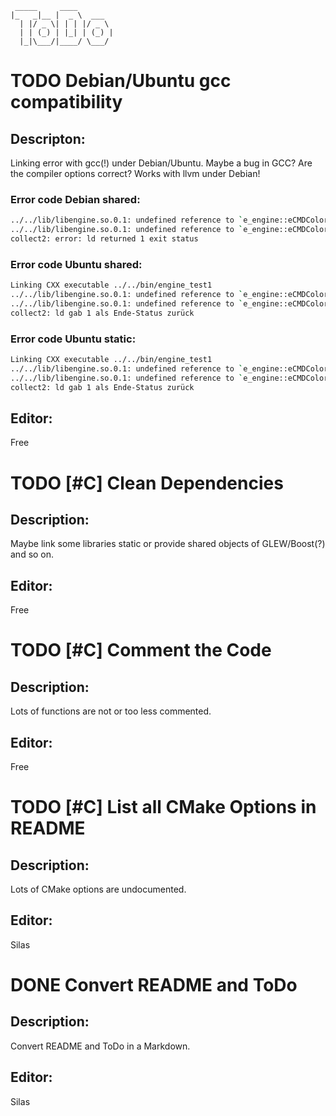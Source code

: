 #+STARTUP: indent
#+STARTUP: showall
#+OPTIONS: ^:nil

#+begin_src
        _____     ____
       |_   _|__ |  _ \  ___
         | |/ _ \| | | |/ _ \
         | | (_) | |_| | (_) |
         |_|\___/|____/ \___/
#+end_src

* TODO Debian/Ubuntu gcc compatibility
  
** Descripton:
   Linking error with gcc(!) under Debian/Ubuntu. Maybe a bug in GCC? Are the compiler options correct?
   Works with llvm under Debian!

*** Error code Debian shared:
    #+begin_src sh
         ../../lib/libengine.so.0.1: undefined reference to `e_engine::eCMDColor::OFF`
         ../../lib/libengine.so.0.1: undefined reference to `e_engine::eCMDColor::BOLD`
         collect2: error: ld returned 1 exit status
    #+end_src

*** Error code Ubuntu shared:
    #+begin_src sh
         Linking CXX executable ../../bin/engine_test1
         ../../lib/libengine.so.0.1: undefined reference to `e_engine::eCMDColor::OFF`
         ../../lib/libengine.so.0.1: undefined reference to `e_engine::eCMDColor::BOLD`
         collect2: ld gab 1 als Ende-Status zurück
    #+end_src

*** Error code Ubuntu static:
    #+begin_src sh
         Linking CXX executable ../../bin/engine_test1
         ../../lib/libengine.so.0.1: undefined reference to `e_engine::eCMDColor::OFF`
         ../../lib/libengine.so.0.1: undefined reference to `e_engine::eCMDColor::BOLD`
         collect2: ld gab 1 als Ende-Status zurück
    #+end_src

** Editor:
   Free

* TODO [#C] Clean Dependencies

** Description:
   Maybe link some libraries static or provide shared objects of GLEW/Boost(?) and so on.

** Editor:
   Free

* TODO [#C] Comment the Code

** Description:
   Lots of functions are not or too less commented.

** Editor:
   Free

* TODO [#C] List all CMake Options in README

** Description:
   Lots of CMake options are undocumented.

** Editor:
   Silas

* DONE Convert README and ToDo

** Description:
   Convert README and ToDo in a Markdown.

** Editor:
   Silas
